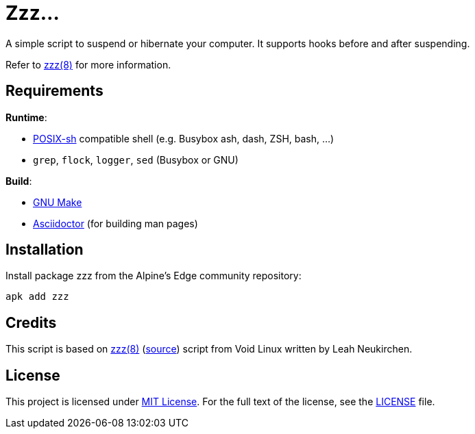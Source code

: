 = Zzz…
:proj-name: zzz
:gh-name: jirutka/{proj-name}

A simple script to suspend or hibernate your computer.
It supports hooks before and after suspending.

Refer to link:zzz.8.adoc[zzz(8)] for more information.


== Requirements

.*Runtime*:
* http://pubs.opengroup.org/onlinepubs/9699919799/utilities/V3_chap02.html[POSIX-sh] compatible shell (e.g. Busybox ash, dash, ZSH, bash, …)
* `grep`, `flock`, `logger`, `sed` (Busybox or GNU)

.*Build*:
* https://www.gnu.org/software/make/[GNU Make]
* http://asciidoctor.org/[Asciidoctor] (for building man pages)


== Installation

Install package {proj-name} from the Alpine’s Edge community repository:

[source, sh, subs="+attributes"]
apk add {proj-name}


== Credits

This script is based on https://man.voidlinux.org/zzz.8[zzz(8)] (https://github.com/void-linux/void-runit/blob/master/zzz[source]) script from Void Linux written by Leah Neukirchen.


== License

This project is licensed under http://opensource.org/licenses/MIT/[MIT License].
For the full text of the license, see the link:LICENSE[LICENSE] file.
